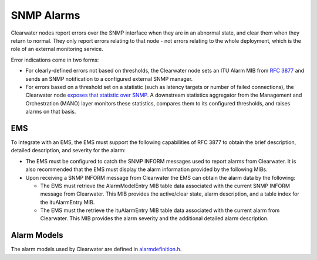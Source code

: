 SNMP Alarms
===========

Clearwater nodes report errors over the SNMP interface when they are in
an abnormal state, and clear them when they return to normal. They only
report errors relating to that node - not errors relating to the whole
deployment, which is the role of an external monitoring service.

Error indications come in two forms:

-  For clearly-defined errors not based on thresholds, the Clearwater
   node sets an ITU Alarm MIB from `RFC
   3877 <http://tools.ietf.org/html/3877>`__ and sends an SNMP
   notification to a configured external SNMP manager.

-  For errors based on a threshold set on a statistic (such as latency
   targets or number of failed connections), the Clearwater node
   `exposes that statistic over SNMP <Clearwater_SNMP_Statistics.md>`__.
   A downstream statistics aggregator from the Management and
   Orchestration (MANO) layer monitors these statistics, compares them
   to its configured thresholds, and raises alarms on that basis.

EMS
---

To integrate with an EMS, the EMS must support the following
capabilities of RFC 3877 to obtain the brief description, detailed
description, and severity for the alarm:

-  The EMS must be configured to catch the SNMP INFORM messages used to
   report alarms from Clearwater. It is also recommended that the EMS
   must display the alarm information provided by the following MIBs.

-  Upon receiving a SNMP INFORM message from Clearwater the EMS can
   obtain the alarm data by the following:

   -  The EMS must retrieve the AlarmModelEntry MIB table data
      associated with the current SNMP INFORM message from Clearwater.
      This MIB provides the active/clear state, alarm description, and a
      table index for the ituAlarmEntry MIB.

   -  The EMS must the retrieve the ituAlarmEntry MIB table data
      associated with the current alarm from Clearwater. This MIB
      provides the alarm severity and the additional detailed alarm
      description.

Alarm Models
------------

The alarm models used by Clearwater are defined in
`alarmdefinition.h <https://github.com/Metaswitch/cpp-common/blob/master/include/alarmdefinition.h>`__.
